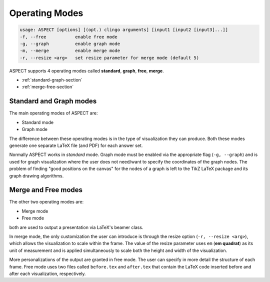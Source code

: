 Operating Modes
===============

.. code-block:: bash

   usage: ASPECT [options] [(opt.) clingo arguments] [input1 [input2 [input3]...]]
   -f, --free           enable free mode
   -g, --graph          enable graph mode
   -m, --merge          enable merge mode
   -r, --resize <arg>   set resize parameter for merge mode (default 5)


ASPECT supports 4 operating modes called **standard**, **graph**, **free**, **merge**.


* :ref:`standard-graph-section` 
* :ref:`merge-free-section` 

.. _standard-graph-section:

Standard and Graph modes
------------------------


The main operating modes of ASPECT are:

* Standard mode 
* Graph mode 

The difference between these operating modes is in the type of visualization they can produce.
Both these modes generate one separate LaTeX file (and PDF) for each answer set.

Normally ASPECT works in *standard* mode. Graph mode must be enabled via the appropriate 
flag (``-g, --graph``) and is used for graph visualization where the user does not need/want to specify 
the coordinates of the graph nodes. The problem of finding "good positions on the canvas" 
for the nodes of a graph is left to the TikZ LaTeX package and its graph drawing algorithms.

.. _merge-free-section:

Merge and Free modes
--------------------

The other two operating modes are:

* Merge mode
* Free mode

both are used to output a presentation via LaTeX's beamer class.

In merge mode, the only customization the user can introduce is through the resize option (``-r, --resize <arg>``), 
which allows the visualization to scale within the frame. 
The value of the resize parameter uses ``em`` (**em quadrat**) as its unit of measurement and is applied 
simultaneously to scale both the height and width of the visualization.



More personalizations of the output are granted in free mode. 
The user can specify in more detail the structure of each frame. 
Free mode uses two files called ``before.tex`` and ``after.tex`` that contain the LaTeX code 
inserted before and after each visualization, respectively.

.. code-block:: latex
   :caption: Example of ``before.tex`` file

   \begin{frame}
   \frametitle{Frame title}
   \framesubtitle{Frame subtitle}
   \begin{figure}[!h]
   \centering
   \resizebox{.5\textwidth}{!}{%


.. code-block:: latex
   :caption: Example of ``after.tex`` file

   }
   \end{figure}
   \end{frame}

